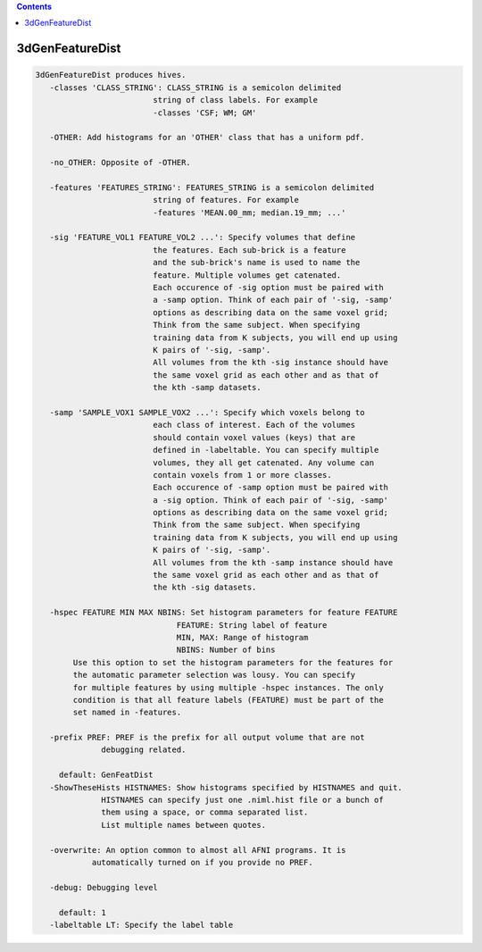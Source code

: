 .. contents:: 
    :depth: 4 

****************
3dGenFeatureDist
****************

.. code-block:: none

    3dGenFeatureDist produces hives.
       -classes 'CLASS_STRING': CLASS_STRING is a semicolon delimited
                             string of class labels. For example
                             -classes 'CSF; WM; GM'
    
       -OTHER: Add histograms for an 'OTHER' class that has a uniform pdf.
    
       -no_OTHER: Opposite of -OTHER.
    
       -features 'FEATURES_STRING': FEATURES_STRING is a semicolon delimited
                             string of features. For example
                             -features 'MEAN.00_mm; median.19_mm; ...'
    
       -sig 'FEATURE_VOL1 FEATURE_VOL2 ...': Specify volumes that define
                             the features. Each sub-brick is a feature
                             and the sub-brick's name is used to name the 
                             feature. Multiple volumes get catenated.
                             Each occurence of -sig option must be paired with
                             a -samp option. Think of each pair of '-sig, -samp'
                             options as describing data on the same voxel grid; 
                             Think from the same subject. When specifying 
                             training data from K subjects, you will end up using
                             K pairs of '-sig, -samp'.
                             All volumes from the kth -sig instance should have 
                             the same voxel grid as each other and as that of
                             the kth -samp datasets.
    
       -samp 'SAMPLE_VOX1 SAMPLE_VOX2 ...': Specify which voxels belong to
                             each class of interest. Each of the volumes
                             should contain voxel values (keys) that are
                             defined in -labeltable. You can specify multiple
                             volumes, they all get catenated. Any volume can
                             contain voxels from 1 or more classes.
                             Each occurence of -samp option must be paired with
                             a -sig option. Think of each pair of '-sig, -samp'
                             options as describing data on the same voxel grid; 
                             Think from the same subject. When specifying 
                             training data from K subjects, you will end up using
                             K pairs of '-sig, -samp'.
                             All volumes from the kth -samp instance should have 
                             the same voxel grid as each other and as that of
                             the kth -sig datasets.
    
       -hspec FEATURE MIN MAX NBINS: Set histogram parameters for feature FEATURE
                                  FEATURE: String label of feature
                                  MIN, MAX: Range of histogram
                                  NBINS: Number of bins
            Use this option to set the histogram parameters for the features for
            the automatic parameter selection was lousy. You can specify 
            for multiple features by using multiple -hspec instances. The only
            condition is that all feature labels (FEATURE) must be part of the 
            set named in -features.
    
       -prefix PREF: PREF is the prefix for all output volume that are not 
                  debugging related.
    
         default: GenFeatDist
       -ShowTheseHists HISTNAMES: Show histograms specified by HISTNAMES and quit.
                  HISTNAMES can specify just one .niml.hist file or a bunch of 
                  them using a space, or comma separated list. 
                  List multiple names between quotes.
    
       -overwrite: An option common to almost all AFNI programs. It is 
                automatically turned on if you provide no PREF.
    
       -debug: Debugging level
    
         default: 1
       -labeltable LT: Specify the label table
    
